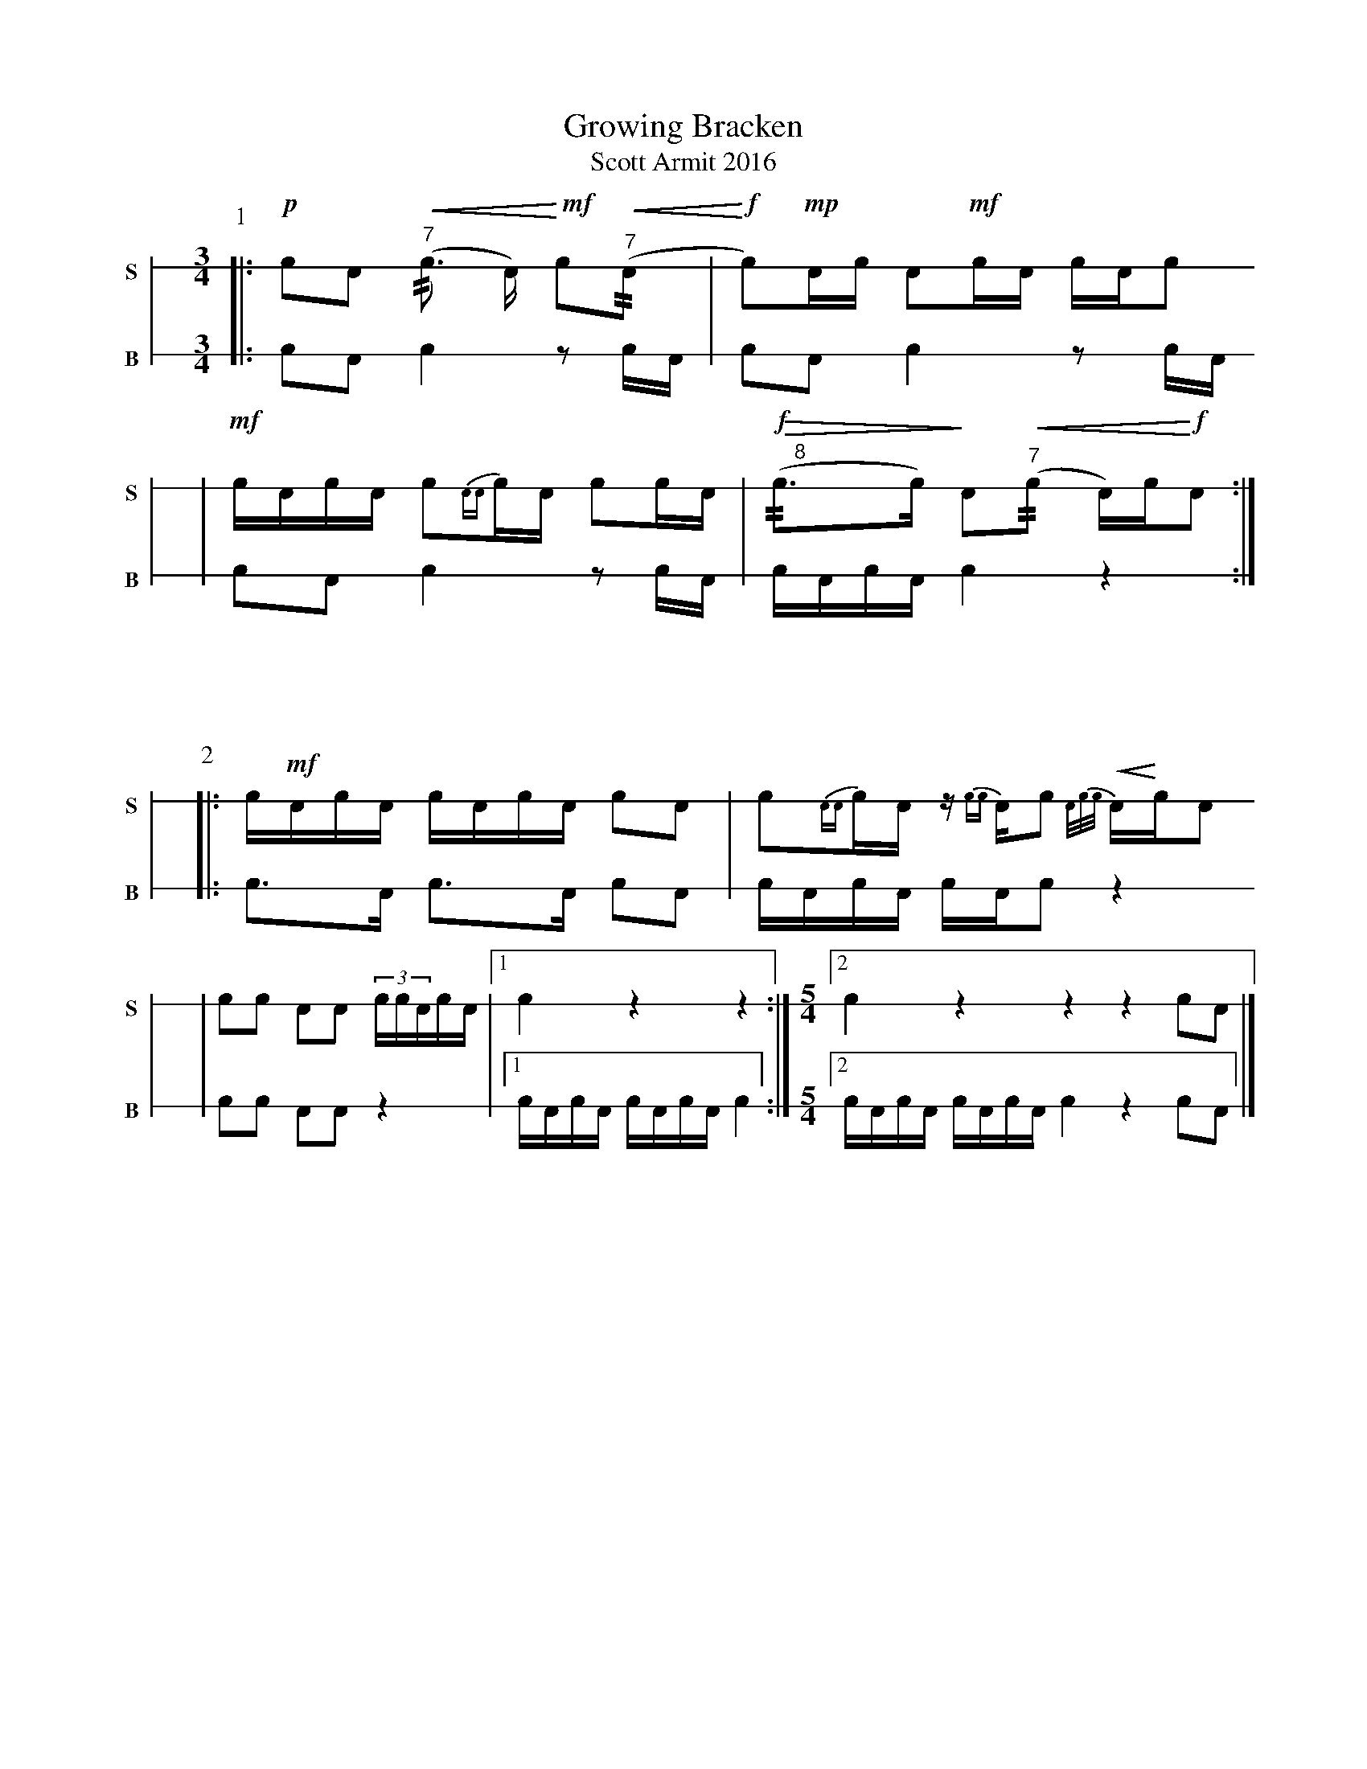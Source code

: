 X: 1
T: Growing Bracken
T: Scott Armit 2016
M: 3/4
L: 1/16
K: none stafflines=1
V: S stem=down gstem=down dyn=up clef=none snm="S"
V: B stem=down gstem=down dyn=up clef=none snm="B"
U: R = //
U: r = //
U: V = +tallaccent+
P:1
V:S
  [|: !p!!flam!c2!flam!A2 !<(! !flam!("^7"rc3 A) !<)! !mf!Vc2(!<(!"^7"rA2 \
  | !<)!!f!Vc2)!mp!Ac !flam!A2!flam!!mf!cA c!flam!AVc2 !
  | !mf!!flam!VcAc!flam!A Vc2{AA}c!flam!A Vc2cA \
  | "^     8"!>(!(r!f!Vc3c)!>)! VA2!<(!("^7"rc2 A)c!<)!!f!VA2 :|] !V:B  [|: c2A2 Vc4 z2 cA \  | Vc2A2 Vc4 z2 cA \  | c2A2 Vc4 z2 cA \  | VcAcVA Vc4 z4 :|] !%%vskip 60P:2V:S  [|: !flam!Vc!mf!Ac!flam!A VcAc!flam!A Vc2!flam!A2 \  | Vc2{AA}cVA z{cc}AVc2 !<(!{A/c/c/}A!<)!VcVA2 !  | c2!flam!Vc2 A2!flam!VA2 (3:2!flam!ccVAcA \  | [1 !flam!Vc4 z4 z4 :|] \M: 5/4  [2 !flam!Vc4 z4 z4 z4 !flam!c2!flam!A2 |] !V:B  [|: Vc3A Vc3A Vc2A2 \  | VcAcVA cAVc2 z4 \  | c2Vc2 A2VA2 z4  \  | [1 VcAcVA VcAcVA Vc4 :|] \M:5/4  [2 VcAcVA VcAcVA Vc4 z4 c2A2 |] !